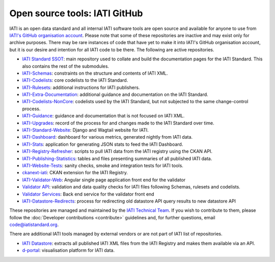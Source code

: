 Open source tools: IATI GitHub
==============================

IATI is an open data standard and all internal IATI software tools are open source and available for anyone to use from `IATI's GitHub organisation account <https://github.com/IATI>`__. Please note that some of these repositories are inactive and may exist only for archive purposes. There may be rare instances of code that have yet to make it into IATI's GitHub organisation account, but it is our desire and intention for all IATI code to be there. The following are active repositories.

- `IATI Standard SSOT <https://github.com/IATI/IATI-Standard-SSOT>`__: main repository used to collate and build the documentation pages for the IATI Standard. This also contains the rest of the submodules.
- `IATI-Schemas <https://github.com/IATI/IATI-Schemas>`__: constraints on the structure and contents of IATI XML.
- `IATI-Codelists <https://github.com/IATI/IATI-Codelists>`__: core codelists to the IATI Standard.
- `IATI-Rulesets <https://github.com/IATI/IATI-Codelists>`__: additional instructions for IATI publishers.
- `IATI-Extra-Documentation <https://github.com/IATI/IATI-Extra-Documentation>`__: additional guidance and documentation on the IATI Standard.
- `IATI-Codelists-NonCore <https://github.com/IATI/IATI-Codelists-NonEmbedded>`__: codelists used by the IATI Standard, but not subjected to the same change-control process.
- `IATI-Guidance <https://github.com/IATI/IATI-Guidance>`__: guidance and documentation that is not focused on IATI XML.
- `IATI-Upgrades <https://github.com/IATI/IATI-Upgrades>`__: record of the process for and changes made to the IATI Standard over time.
- `IATI-Standard-Website <https://github.com/IATI/IATI-Standard-Website>`__: Django and Wagtail website for IATI.
- `IATI-Dashboard <https://github.com/IATI/IATI-Dashboard>`__: dashboard for various metrics, generated nightly from IATI data.
- `IATI-Stats <https://github.com/IATI/IATI-Stats>`__: application for generating JSON stats to feed the IATI Dashboard.
- `IATI-Registry-Refresher <https://github.com/IATI/IATI-Registry-Refresher>`__: scripts to pull IATI data from the IATI registry using the CKAN API.
- `IATI-Publishing-Statistics <https://github.com/IATI/IATI-Publishing-Statistics>`__: tables and files presenting summaries of all published IATI data.
- `IATI-Website-Tests <https://github.com/IATI/IATI-Website-Tests>`__: sanity checks, smoke and integration tests for IATI tools.
- `ckanext-iati <https://github.com/IATI/ckanext-iati>`__: CKAN extension for the IATI Registry.
- `IATI-Validator-Web <https://github.com/IATI/IATI-Validator-Web>`__: Angular single page application front end for the validator
- `Validator API <https://github.com/IATI/js-validator-api>`__: validation and data quality checks for IATI files following Schemas, rulesets and codelists. 
- `Validator Services <https://github.com/IATI/validator-services>`__: Back end service for the validator front end
- `IATI-Datastore-Redirects <https://github.com/IATI/IATI-Datastore-Redirects>`__: process for redirecting old datastore API query results to new datastore API

These repositories are managed and maintained by the `IATI Technical Team <https://iatistandard.org/en/about/governance/who-runs-iati/technical-team/>`__. If you wish to contribute to them, please follow the :doc:`Developer contributions <contribute>` guidelines and, for further questions, email code@iatistandard.org.

There are additional IATI tools managed by external vendors or are not part of IATI list of repositories.

- `IATI Datastore <https://github.com/zimmerman-zimmerman/iati.cloud>`__: extracts all published IATI XML files from the IATI Registry and makes them available via an API.
- `d-portal <https://github.com/devinit/D-Portal>`__: visualisation platform for IATI data.
